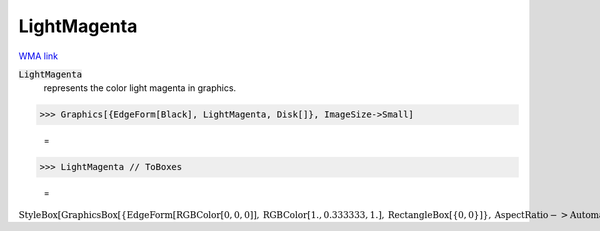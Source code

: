 LightMagenta
============

`WMA link <https://reference.wolfram.com/language/ref/light magenta.html>`_

:code:`LightMagenta`
    represents the color light magenta in graphics.





>>> Graphics[{EdgeForm[Black], LightMagenta, Disk[]}, ImageSize->Small]

    =
.. image:: asy_Reference_of_Built-in_Symbols_Colors_LightMagenta_cg86s4l6.png
    :align: center



>>> LightMagenta // ToBoxes

    =
:math:`\text{StyleBox}\left[\text{GraphicsBox}\left[\left\{\text{EdgeForm}\left[\text{RGBColor}\left[0,0,0\right]\right],\text{RGBColor}\left[1.,0.333333,1.\right],\text{RectangleBox}\left[\left\{0,0\right\}\right]\right\},\text{AspectRatio}->\text{Automatic},\text{Axes}->\text{False},\text{AxesStyle}->\left\{\right\},\text{Background}->\text{Automatic},\text{ImageSize}->16,\text{LabelStyle}->\left\{\right\},\text{PlotRange}->\text{Automatic},\text{PlotRangePadding}->\text{Automatic},\text{TicksStyle}->\left\{\right\}\right],\text{ImageSizeMultipliers}->\left\{1,1\right\},\text{ShowStringCharacters}->\text{True}\right]`


